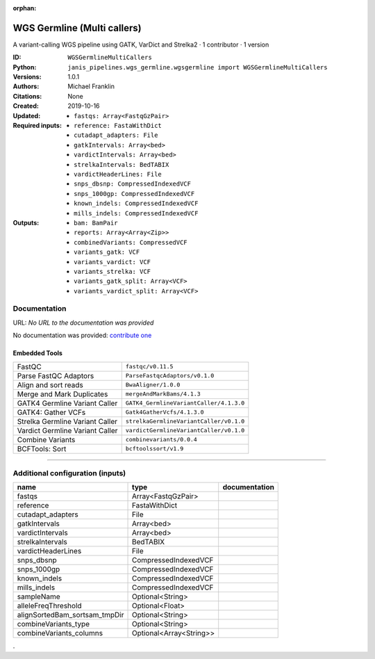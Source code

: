 :orphan:

WGS Germline (Multi callers)
======================================================

A variant-calling WGS pipeline using GATK, VarDict and Strelka2 · 1 contributor · 1 version

:ID: ``WGSGermlineMultiCallers``
:Python: ``janis_pipelines.wgs_germline.wgsgermline import WGSGermlineMultiCallers``
:Versions: 1.0.1
:Authors: Michael Franklin
:Citations: 
:Created: None
:Updated: 2019-10-16
:Required inputs:
   - ``fastqs: Array<FastqGzPair>``

   - ``reference: FastaWithDict``

   - ``cutadapt_adapters: File``

   - ``gatkIntervals: Array<bed>``

   - ``vardictIntervals: Array<bed>``

   - ``strelkaIntervals: BedTABIX``

   - ``vardictHeaderLines: File``

   - ``snps_dbsnp: CompressedIndexedVCF``

   - ``snps_1000gp: CompressedIndexedVCF``

   - ``known_indels: CompressedIndexedVCF``

   - ``mills_indels: CompressedIndexedVCF``
:Outputs: 
   - ``bam: BamPair``

   - ``reports: Array<Array<Zip>>``

   - ``combinedVariants: CompressedVCF``

   - ``variants_gatk: VCF``

   - ``variants_vardict: VCF``

   - ``variants_strelka: VCF``

   - ``variants_gatk_split: Array<VCF>``

   - ``variants_vardict_split: Array<VCF>``

Documentation
-------------

URL: *No URL to the documentation was provided*

No documentation was provided: `contribute one <https://github.com/PMCC-BioinformaticsCore/janis-bioinformatics>`_

Embedded Tools
***************

===============================  =======================================
FastQC                           ``fastqc/v0.11.5``
Parse FastQC Adaptors            ``ParseFastqcAdaptors/v0.1.0``
Align and sort reads             ``BwaAligner/1.0.0``
Merge and Mark Duplicates        ``mergeAndMarkBams/4.1.3``
GATK4 Germline Variant Caller    ``GATK4_GermlineVariantCaller/4.1.3.0``
GATK4: Gather VCFs               ``Gatk4GatherVcfs/4.1.3.0``
Strelka Germline Variant Caller  ``strelkaGermlineVariantCaller/v0.1.0``
Vardict Germline Variant Caller  ``vardictGermlineVariantCaller/v0.1.0``
Combine Variants                 ``combinevariants/0.0.4``
BCFTools: Sort                   ``bcftoolssort/v1.9``
===============================  =======================================

------

Additional configuration (inputs)
---------------------------------

=============================  =======================  ===============
name                           type                     documentation
=============================  =======================  ===============
fastqs                         Array<FastqGzPair>
reference                      FastaWithDict
cutadapt_adapters              File
gatkIntervals                  Array<bed>
vardictIntervals               Array<bed>
strelkaIntervals               BedTABIX
vardictHeaderLines             File
snps_dbsnp                     CompressedIndexedVCF
snps_1000gp                    CompressedIndexedVCF
known_indels                   CompressedIndexedVCF
mills_indels                   CompressedIndexedVCF
sampleName                     Optional<String>
alleleFreqThreshold            Optional<Float>
alignSortedBam_sortsam_tmpDir  Optional<String>
combineVariants_type           Optional<String>
combineVariants_columns        Optional<Array<String>>
=============================  =======================  ===============

.
